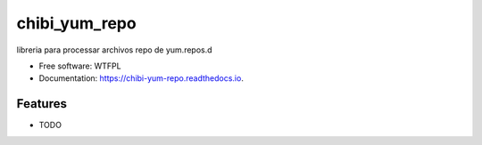 ==============
chibi_yum_repo
==============


.. image:: https://img.shields.io/pypi/v/chibi_yum_repo.svg
        :target: https://pypi.python.org/pypi/chibi_yum_repo

.. image:: https://readthedocs.org/projects/chibi-yum-repo/badge/?version=latest
        :target: https://chibi-yum-repo.readthedocs.io/en/latest/?badge=latest
        :alt: Documentation Status




libreria para processar archivos repo de yum.repos.d


* Free software: WTFPL
* Documentation: https://chibi-yum-repo.readthedocs.io.


Features
--------

* TODO
